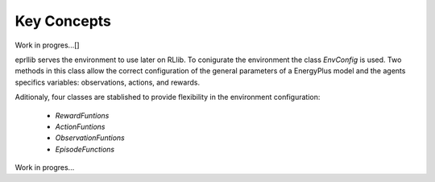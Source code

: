 Key Concepts
=============

Work in progres...[]

eprllib serves the environment to use later on RLlib. To conigurate the environment the class `EnvConfig` is
used. Two methods in this class allow the correct configuration of the general parameters of a EnergyPlus model
and the agents specifics variables: observations, actions, and rewards.

Aditionaly, four classes are stablished to provide flexibility in the environment configuration:

    * `RewardFuntions`
    * `ActionFuntions`
    * `ObservationFuntions`
    * `EpisodeFunctions`

Work in progres...